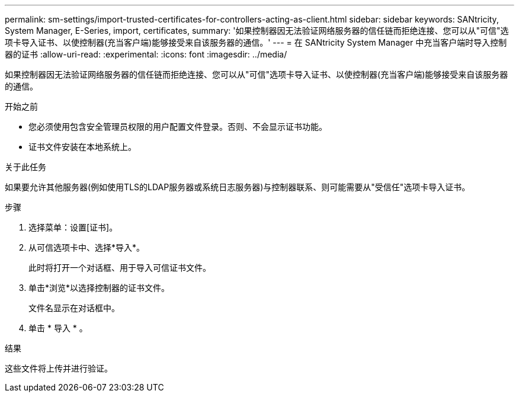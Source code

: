 ---
permalink: sm-settings/import-trusted-certificates-for-controllers-acting-as-client.html 
sidebar: sidebar 
keywords: SANtricity, System Manager, E-Series, import, certificates, 
summary: '如果控制器因无法验证网络服务器的信任链而拒绝连接、您可以从"可信"选项卡导入证书、以使控制器(充当客户端)能够接受来自该服务器的通信。' 
---
= 在 SANtricity System Manager 中充当客户端时导入控制器的证书
:allow-uri-read: 
:experimental: 
:icons: font
:imagesdir: ../media/


[role="lead"]
如果控制器因无法验证网络服务器的信任链而拒绝连接、您可以从"可信"选项卡导入证书、以使控制器(充当客户端)能够接受来自该服务器的通信。

.开始之前
* 您必须使用包含安全管理员权限的用户配置文件登录。否则、不会显示证书功能。
* 证书文件安装在本地系统上。


.关于此任务
如果要允许其他服务器(例如使用TLS的LDAP服务器或系统日志服务器)与控制器联系、则可能需要从"受信任"选项卡导入证书。

.步骤
. 选择菜单：设置[证书]。
. 从可信选项卡中、选择*导入*。
+
此时将打开一个对话框、用于导入可信证书文件。

. 单击*浏览*以选择控制器的证书文件。
+
文件名显示在对话框中。

. 单击 * 导入 * 。


.结果
这些文件将上传并进行验证。
